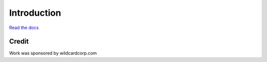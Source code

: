 Introduction
============

`Read the docs <https://factored.readthedocs.org/en/latest/>`_

Credit
------

Work was sponsored by wildcardcorp.com

